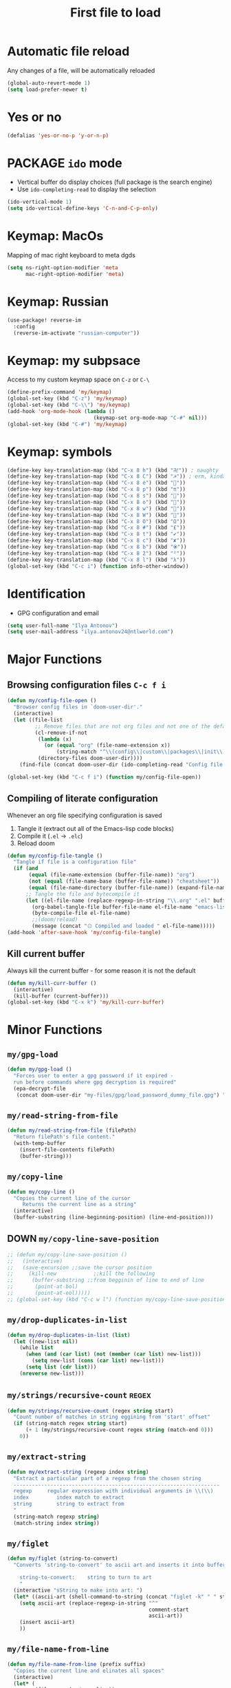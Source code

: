 #+TITLE: First file to load
#+STARTUP: overview
#+PROPERTY: header-args :tangle yes

* Automatic file reload
Any changes of a file, will be automatically reloaded
#+BEGIN_SRC emacs-lisp
(global-auto-revert-mode 1)
(setq load-prefer-newer t)
 #+END_SRC
* Yes or no
#+begin_src emacs-lisp
(defalias 'yes-or-no-p 'y-or-n-p)
#+end_src

* PACKAGE =ido= mode
- Vertical buffer do display choices (full package is the search engine)
- Use =ido-completing-read= to display the selection
#+begin_src emacs-lisp
(ido-vertical-mode 1)
(setq ido-vertical-define-keys 'C-n-and-C-p-only)
#+end_src

* Keymap: MacOs
Mapping of mac right keyboard to meta dgds

#+BEGIN_SRC emacs-lisp
(setq ns-right-option-modifier 'meta
      mac-right-option-modifier 'meta)
#+END_SRC

* Keymap: Russian
#+BEGIN_SRC emacs-lisp
  (use-package! reverse-im
    :config
    (reverse-im-activate "russian-computer"))
 #+END_SRC
* Keymap: my subpsace
Access to my custom keymap space on =C-z= or =C-\=
#+BEGIN_SRC emacs-lisp
  (define-prefix-command 'my/keymap)
  (global-set-key (kbd "C-z") 'my/keymap)
  (global-set-key (kbd "C-\\") 'my/keymap)
  (add-hook 'org-mode-hook (lambda ()
                              (keymap-set org-mode-map "C-#" nil)))
  (global-set-key (kbd "C-#") 'my/keymap)
 #+END_SRC
* Keymap: symbols
#+BEGIN_SRC emacs-lisp
  (define-key key-translation-map (kbd "C-x 8 h") (kbd "卍")) ; naughty
  (define-key key-translation-map (kbd "C-x 8 C") (kbd "☭")) ; erm, kinda naughty
  (define-key key-translation-map (kbd "C-x 8 e") (kbd "🐘"))
  (define-key key-translation-map (kbd "C-x 8 p") (kbd "π"))
  (define-key key-translation-map (kbd "C-x 8 s") (kbd "🦑"))
  (define-key key-translation-map (kbd "C-x 8 o") (kbd "🐙"))
  (define-key key-translation-map (kbd "C-x 8 w") (kbd "🐳"))
  (define-key key-translation-map (kbd "C-x 8 W") (kbd "🐋"))
  (define-key key-translation-map (kbd "C-x 8 O") (kbd "Ω"))
  (define-key key-translation-map (kbd "C-x 8 #") (kbd "£"))
  (define-key key-translation-map (kbd "C-x 8 t") (kbd "✔"))
  (define-key key-translation-map (kbd "C-x 8 c") (kbd "✘"))
  (define-key key-translation-map (kbd "C-x 8 b") (kbd "⦿"))
  (define-key key-translation-map (kbd "C-x 8 2") (kbd "²"))
  (define-key key-translation-map (kbd "C-x 8 l") (kbd "λ"))
  (global-set-key (kbd "C-c i") (function info-other-window))
 #+END_SRC

* Identification
- GPG configuration and email
#+BEGIN_SRC emacs-lisp
(setq user-full-name "Ilya Antonov")
(setq user-mail-address "ilya.antonov24@ntlworld.com")
 #+END_SRC

* Major Functions
** Browsing configuration files =C-c f i=
#+begin_src emacs-lisp
(defun my/config-file-open ()
  "Browser config files in `doom-user-dir'."
  (interactive)
  (let ((file-list
         ;; Remove files that are not org files and not one of the default doom files
         (cl-remove-if-not
          (lambda (x)
            (or (equal "org" (file-name-extension x))
                (string-match "^\\(config\\|custom\\|packages\\|init\\).el$" x)))
          (directory-files doom-user-dir))))
    (find-file (concat doom-user-dir (ido-completing-read "Config file: " file-list)))))

(global-set-key (kbd "C-c f i") (function my/config-file-open))
#+end_src

** Compiling of literate configuration
Whenever an org file specifying configuration is saved
1. Tangle it (extract out all of the Emacs-lisp code blocks)
2. Compile it (=.el= -> =.elc=)
3. Reload doom

#+BEGIN_SRC emacs-lisp
(defun my/config-file-tangle ()
  "Tangle if file is a configuration file"
  (if (and
       (equal (file-name-extension (buffer-file-name)) "org")
       (not (equal (file-name-base (buffer-file-name)) "cheatsheet"))
       (equal (file-name-directory (buffer-file-name)) (expand-file-name doom-user-dir)))
      ;; Tangle the file and bytecompile it
      (let ((el-file-name (replace-regexp-in-string "\\.org" ".el" buffer-file-name)))
        (org-babel-tangle-file buffer-file-name el-file-name "emacs-lisp")
        (byte-compile-file el-file-name)
        ;;(doom/reload)
        (message (concat "۞ Compiled and loaded " el-file-name)))))
(add-hook 'after-save-hook 'my/config-file-tangle)
 #+END_SRC
** Kill current buffer
Always kill the current buffer - for some reason it is not the default

#+BEGIN_SRC emacs-lisp
(defun my/kill-curr-buffer ()
  (interactive)
  (kill-buffer (current-buffer)))
(global-set-key (kbd "C-x k") 'my/kill-curr-buffer)
#+END_SRC

* Minor Functions
** =my/gpg-load=
#+begin_src emacs-lisp
(defun my/gpg-load ()
  "Forces user to enter a gpg password if it expired -
  run before commands where gpg decryption is required"
  (epa-decrypt-file
   (concat doom-user-dir "my-files/gpg/load_password_dummy_file.gpg") "/dev/null"))
#+end_src
** =my/read-string-from-file=
#+BEGIN_SRC emacs-lisp
  (defun my/read-string-from-file (filePath)
    "Return filePath's file content."
    (with-temp-buffer
      (insert-file-contents filePath)
      (buffer-string)))
 #+END_SRC
** =my/copy-line=
#+BEGIN_SRC emacs-lisp
  (defun my/copy-line ()
    "Copies the current line of the cursor
       Returns the current line as a string"
    (interactive)
    (buffer-substring (line-beginning-position) (line-end-position)))
 #+END_SRC
** DOWN =my/copy-line-save-position=
#+BEGIN_SRC emacs-lisp
  ;; (defun my/copy-line-save-position ()
  ;;   (interactive)
  ;;   (save-excursion ;;save the cursor position
  ;;     (kill-new            ;;kill the following
  ;;      (buffer-substring ;;from begginin of line to end of line
  ;;       (point-at-bol)
  ;;       (point-at-eol)))))
  ;; (global-set-key (kbd "C-c w l") (function my/copy-line-save-position))
#+END_SRC
** =my/drop-duplicates-in-list=
#+BEGIN_SRC emacs-lisp
  (defun my/drop-duplicates-in-list (list)
    (let ((new-list nil))
      (while list
        (when (and (car list) (not (member (car list) new-list)))
          (setq new-list (cons (car list) new-list)))
        (setq list (cdr list)))
      (nreverse new-list)))
 #+END_SRC
** =my/strings/recursive-count=                                      :regex:
#+BEGIN_SRC emacs-lisp
  (defun my/strings/recursive-count (regex string start)
    "Count number of matches in string eggining from 'start' offset"
    (if (string-match regex string start)
        (+ 1 (my/strings/recursive-count regex string (match-end 0)))
      0))
 #+END_SRC
** =my/extract-string=
#+BEGIN_SRC emacs-lisp
  (defun my/extract-string (regexp index string)
    "Extract a particular part of a regexp from the chosen string
    -------------------------------------------------------------------
    regexp     regular expression with individual arguments in \\(\\)
    index         index match to extract
    string        string to extract from
    "
    (string-match regexp string)
    (match-string index string))
 #+END_SRC
** =my/figlet=
#+BEGIN_SRC emacs-lisp
  (defun my/figlet (string-to-convert)
    "Converts 'string-to-convert' to ascii art and inserts it into buffer

      string-to-convert:	string to turn to art
      "
    (interactive "sString to make into art: ")
    (let* ((ascii-art (shell-command-to-string (concat "figlet -k" " " string-to-convert))))
      (setq ascii-art (replace-regexp-in-string "^"
                                                comment-start
                                                ascii-art))
      (insert ascii-art)
      ))
 #+END_SRC
** =my/file-name-from-line=
#+BEGIN_SRC emacs-lisp
  (defun my/file-name-from-line (prefix suffix)
    "Copies the current line and elinates all spaces"
    (interactive)
    (let* (
           (file-name (my/copy-line))
           (file-name (replace-regexp-in-string "^\s*" "" file-name))
           (file-name (downcase file-name))
           (file-name (replace-regexp-in-string " " "_" file-name))
           (file-name (concat prefix file-name suffix)))
      (message file-name)))
 #+END_SRC
** =my/generate-filename-from-line=
#+BEGIN_SRC emacs-lisp
  (defun my/generate-filename-from-line ()
    "Reads in the current line and generates a valid filename with an underscore"
    (let* (;reads in current line
           (file-name (my/copy-line)))
      ;; Trim leading whitespaces -> downcase -> replace spaces with underscore
      (replace-regexp-in-string " " "_" (downcase (replace-regexp-in-string "^\s*" "" file-name)))))
 #+END_SRC
** =my/rename-file-and-buffer=
#+BEGIN_SRC emacs-lisp
  (defun my/rename-file-and-buffer ()
    "Rename the current buffer and file it is visiting."
    (interactive)
    (let ((filename (buffer-file-name)))
      (if (not (and filename (file-exists-p filename)))
          (message "Buffer is not visiting a file!")
        (let ((new-name (read-file-name "New name: " filename)))
          (cond
           ((vc-backend filename) (vc-rename-file filename new-name))
           (t
            (rename-file filename new-name t)
            (set-visited-file-name new-name t t)))))))
 #+END_SRC
** =my/write-list-into-current-buffer=
#+BEGIN_SRC emacs-lisp
  (defun my/write-list-into-current-buffer (list-to-write)
    "Inserts elements of a simple list 1-by-1 into the current file"
    (while list-to-write
      (insert (format "%s\n" (car list-to-write)))
      (setq list-to-write (cdr list-to-write))))
 #+END_SRC
